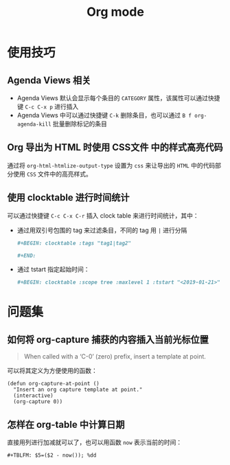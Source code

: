 #+TITLE:      Org mode

* 目录                                                    :TOC_4_gh:noexport:
- [[#使用技巧][使用技巧]]
  - [[#agenda-views-相关][Agenda Views 相关]]
  - [[#org-导出为-html-时使用-css文件-中的样式高亮代码][Org 导出为 HTML 时使用 CSS文件 中的样式高亮代码]]
  - [[#使用-clocktable-进行时间统计][使用 clocktable 进行时间统计]]
- [[#问题集][问题集]]
  - [[#如何将-org-capture-捕获的内容插入当前光标位置][如何将 org-capture 捕获的内容插入当前光标位置]]
  - [[#怎样在-org-table-中计算日期][怎样在 org-table 中计算日期]]

* 使用技巧
** Agenda Views 相关
   + Agenda Views 默认会显示每个条目的 ~CATEGORY~ 属性，该属性可以通过快捷键 ~C-c C-x p~ 进行插入
   + Agenda Views 中可以通过快捷键 ~C-k~ 删除条目，也可以通过 ~B f org-agenda-kill~ 批量删除标记的条目

** Org 导出为 HTML 时使用 CSS文件 中的样式高亮代码
   通过将 ~org-html-htmlize-output-type~ 设置为 ~css~ 来让导出的 ~HTML~ 中的代码部分使用 ~CSS~ 文件中的高亮样式。

** 使用 clocktable 进行时间统计
   可以通过快捷键 ~C-c C-x C-r~ 插入 clock table 来进行时间统计，其中：
   + 通过用双引号包围的 tag 来过滤条目，不同的 tag 用 ~|~ 进行分隔
     #+BEGIN_SRC org
       ,#+BEGIN: clocktable :tags "tag1|tag2"

       ,#+END:
     #+END_SRC

   + 通过 tstart 指定起始时间：
     #+BEGIN_SRC org
       ,#+BEGIN: clocktable :scope tree :maxlevel 1 :tstart "<2019-01-21>"
     #+END_SRC

* 问题集
** 如何将 org-capture 捕获的内容插入当前光标位置
   #+BEGIN_QUOTE
   When called with a ‘C-0’ (zero) prefix, insert a template at point.
   #+END_QUOTE

   可以将其定义为方便使用的函数：
   #+BEGIN_SRC elisp
     (defun org-capture-at-point ()
       "Insert an org capture template at point."
       (interactive)
       (org-capture 0))
   #+END_SRC

** 怎样在 org-table 中计算日期
   直接用列进行加减就可以了，也可以用函数 ~now~ 表示当前的时间：
   #+BEGIN_EXAMPLE
    ,#+TBLFM: $5=($2 - now()); %dd
   #+END_EXAMPLE


